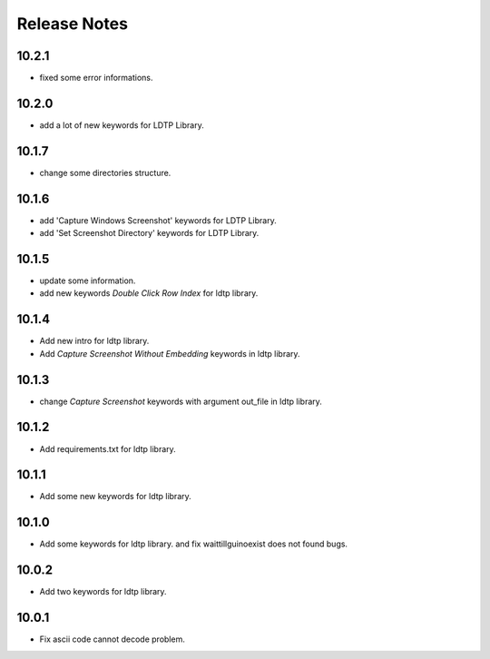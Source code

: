 Release Notes
=============

10.2.1
-------------------
- fixed some error informations.

10.2.0
-------------------
- add a lot of new keywords for LDTP Library.

10.1.7
-------------------
- change some directories structure.

10.1.6
-------------------
- add 'Capture Windows Screenshot' keywords for LDTP Library.
- add 'Set Screenshot Directory' keywords for LDTP Library.

10.1.5
-------------------
- update some information.
- add new keywords `Double Click Row Index` for ldtp library.

10.1.4
-------------------
- Add new intro for ldtp library.
- Add `Capture Screenshot Without Embedding` keywords in ldtp library.

10.1.3
-------------------
- change `Capture Screenshot` keywords with argument out_file in ldtp library.

10.1.2
-------------------
- Add requirements.txt for ldtp library.

10.1.1
-------------------
- Add some new keywords for ldtp library.

10.1.0
-------------------
- Add some keywords for ldtp library. and fix waittillguinoexist does not found bugs.

10.0.2
-------------------
- Add two keywords for ldtp library.

10.0.1
-------------------
- Fix ascii code cannot decode problem.

